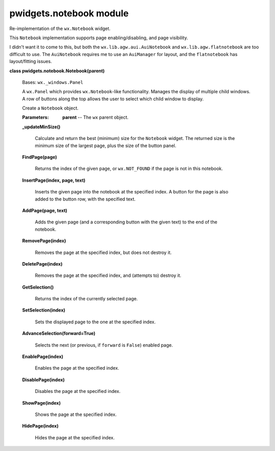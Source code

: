 
pwidgets.notebook module
************************

Re-implementation of the ``wx.Notebook`` widget.

This ``Notebook`` implementation supports page enabling/disabling, and
page visibility.

I didn't want it to come to this, but both the
``wx.lib.agw.aui.AuiNotebook`` and ``wx.lib.agw.flatnotebook`` are too
difficult to use. The ``AuiNotebook`` requires me to use an
``AuiManager`` for layout, and the ``flatnotebook`` has layout/fitting
issues.

**class pwidgets.notebook.Notebook(parent)**

   Bases: ``wx._windows.Panel``

   A ``wx.Panel`` which provides ``wx.Notebook``-like functionality.
   Manages the display of multiple child windows. A row of buttons
   along the top allows the user to select which child window to
   display.

   Create a ``Notebook`` object.

   :Parameters:
      **parent** -- The ``wx`` parent object.

   **_updateMinSize()**

      Calculate and return the best (minimum) size for the
      ``Notebook`` widget. The returned size is the minimum size of
      the largest page, plus the size of the button panel.

   **FindPage(page)**

      Returns the index of the given page, or ``wx.NOT_FOUND`` if the
      page is not in this notebook.

   **InsertPage(index, page, text)**

      Inserts the given page into the notebook at the specified index.
      A button for the page is also added to the button row, with the
      specified text.

   **AddPage(page, text)**

      Adds the given page (and a corresponding button with the given
      text) to the end of the notebook.

   **RemovePage(index)**

      Removes the page at the specified index, but does not destroy
      it.

   **DeletePage(index)**

      Removes the page at the specified index, and (attempts to)
      destroy it.

   **GetSelection()**

      Returns the index of the currently selected page.

   **SetSelection(index)**

      Sets the displayed page to the one at the specified index.

   **AdvanceSelection(forward=True)**

      Selects the next (or previous, if ``forward`` is ``False``)
      enabled page.

   **EnablePage(index)**

      Enables the page at the specified index.

   **DisablePage(index)**

      Disables the page at the specified index.

   **ShowPage(index)**

      Shows the page at the specified index.

   **HidePage(index)**

      Hides the page at the specified index.
